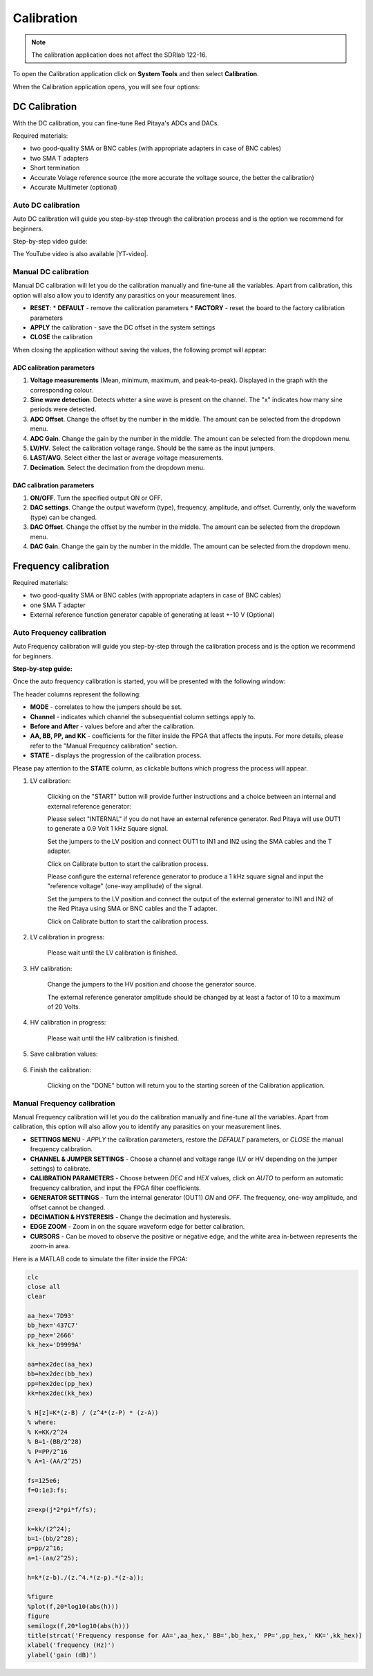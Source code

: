 .. _calibration_app:

###########
Calibration
###########

.. note::

    The calibration application does not affect the SDRlab 122-16.

To open the Calibration application click on **System Tools** and then select **Calibration**.

.. image:: img/Main_menu_system.jpg
    :align: center
    :scale: 50 %

.. image:: img/Calibration_app_menu.jpg
    :align: center
    :scale: 50 %


When the Calibration application opens, you will see four options:

.. image:: img/Calibration_api.png
    :align: center
    :scale: 100 %

***************
DC Calibration
***************

With the DC calibration, you can fine-tune Red Pitaya's ADCs and DACs.

Required materials:

*   two good-quality SMA or BNC cables (with appropriate adapters in case of BNC cables)
*   two SMA T adapters
*   Short termination
*   Accurate Volage reference source (the more accurate the voltage source, the better the calibration)
*   Accurate Multimeter (optional)


Auto DC calibration
====================

Auto DC calibration will guide you step-by-step through the calibration process and is the option we recommend for beginners.

Step-by-step video guide:

.. raw:: html

    <div style="position: relative; padding-bottom: 30.25%; overflow: hidden; max-width: 50%; margin-left:auto; margin-right:auto;">
        <iframe src="https://www.youtube.com/embed/vLCa9oU7DMI" frameborder="0" allowfullscreen style="position: absolute; top: 0; left: 0; width: 100%; height: 100%;"></iframe>
    </div>

The YouTube video is also available |YT-video|.

.. |YT-video| raw:: html

   <a href="https://www.youtube.com/watch?v=vLCa9oU7DMI" target="_blank">on this link</a>


Manual DC calibration
======================

Manual DC calibration will let you do the calibration manually and fine-tune all the variables.
Apart from calibration, this option will also allow you to identify any parasitics on your measurement lines.

.. image:: img/DC_manual.jpg
    :align: center
    :scale: 80 %

*   **RESET**:
    *   **DEFAULT** - remove the calibration parameters
    *   **FACTORY** - reset the board to the factory calibration parameters
*   **APPLY** the calibration - save the DC offset in the system settings
*   **CLOSE** the calibration

When closing the application without saving the values, the following prompt will appear:

.. image:: img/Calib_save.png
    :align: center
    :scale: 100 %



ADC calibration parameters
---------------------------

.. image:: img/DC_manual_ADC.jpg
    :align: center
    :scale: 100 %

1. **Voltage measurements** (Mean, minimum, maximum, and peak-to-peak). Displayed in the graph with the corresponding colour.
#. **Sine wave detection**. Detects wheter a sine wave is present on the channel. The "x" indicates how many sine periods were detected.
#. **ADC Offset**. Change the offset by the number in the middle. The amount can be selected from the dropdown menu.
#. **ADC Gain**. Change the gain by the number in the middle. The amount can be selected from the dropdown menu.
#. **LV/HV**. Select the calibration voltage range. Should be the same as the input jumpers.
#. **LAST/AVG**. Select either the last or average voltage measurements.
#. **Decimation**. Select the decimation from the dropdown menu.


DAC calibration parameters
---------------------------

.. image:: img/DC_manual_DAC.jpg
    :align: center
    :scale: 100 %

1. **ON/OFF**. Turn the specified output ON or OFF.
#. **DAC settings**. Change the output waveform (type), frequency, amplitude, and offset. Currently, only the waveform (type) can be changed.
#. **DAC Offset**. Change the offset by the number in the middle. The amount can be selected from the dropdown menu.
#. **DAC Gain**. Change the gain by the number in the middle. The amount can be selected from the dropdown menu.


**********************
Frequency calibration
**********************

Required materials:

*   two good-quality SMA or BNC cables (with appropriate adapters in case of BNC cables)
*   one SMA T adapter
*   External reference function generator capable of generating at least +-10 V (Optional)


Auto Frequency calibration
===========================

Auto Frequency calibration will guide you step-by-step through the calibration process and is the option we recommend for beginners.

**Step-by-step guide:**

Once the auto frequency calibration is started, you will be presented with the following window:

.. image:: img/Calib_freq_auto_start.png
    :align: center
    :scale: 70 %

The header columns represent the following:

*   **MODE** - correlates to how the jumpers should be set.
*   **Channel** - indicates which channel the subsequential column settings apply to.
*   **Before and After** - values before and after the calibration.
*   **AA, BB, PP, and KK** - coefficients for the filter inside the FPGA that affects the inputs. For more details, please refer to the "Manual Frequency calibration" section.
*   **STATE** - displays the progression of the calibration process.

Please pay attention to the **STATE** column, as clickable buttons which progress the process will appear. 


1. LV calibration:

    .. image:: img/Calib_freq_auto_LV.png
        :align: center
        :scale: 70 %

    Clicking on the "START" button will provide further instructions and a choice between an internal and external reference generator:

    .. image:: img/Calib_freq_auto_LV_int.png
        :align: center
        :scale: 70 %

    Please select "INTERNAL" if you do not have an external reference generator. Red Pitaya will use OUT1 to generate a 0.9 Volt 1 kHz Square signal.

    Set the jumpers to the LV position and connect OUT1 to IN1 and IN2 using the SMA cables and the T adapter.

    Click on Calibrate button to start the calibration process.


    .. image:: img/Calib_freq_auto_LV_ext.png
        :align: center
        :scale: 70 %

    Please configure the external reference generator to produce a 1 kHz square signal and input the "reference voltage" (one-way amplitude) of the signal.

    Set the jumpers to the LV position and connect the output of the external generator to IN1 and IN2 of the Red Pitaya using SMA or BNC cables and the T adapter.

    Click on Calibrate button to start the calibration process.

2. LV calibration in progress:

    .. image:: img/Calib_freq_auto_LV_load.png
        :align: center
        :scale: 70 %

    Please wait until the LV calibration is finished.

3. HV calibration:

    .. image:: img/Calib_freq_auto_HV.png
        :align: center
        :scale: 70 %

    Change the jumpers to the HV position and choose the generator source.

    .. image:: img/Calib_freq_auto_HV_int.png
        :align: center
        :scale: 70 %

    .. image:: img/Calib_freq_auto_HV_ext.png
        :align: center
        :scale: 70 %

    The external reference generator amplitude should be changed by at least a factor of 10 to a maximum of 20 Volts.

4. HV calibration in progress:

    .. image:: img/Calib_freq_auto_HV_load.png
        :align: center
        :scale: 70 %

    Please wait until the HV calibration is finished.

5. Save calibration values:

    .. image:: img/Calib_freq_auto_save.png
        :align: center
        :scale: 70 %

6. Finish the calibration:

    .. image:: img/Calib_freq_auto_complete.png
        :align: center
        :scale: 70 %

    Clicking on the "DONE" button will return you to the starting screen of the Calibration application.


Manual Frequency calibration
=============================

Manual Frequency calibration will let you do the calibration manually and fine-tune all the variables.
Apart from calibration, this option will also allow you to identify any parasitics on your measurement lines.

.. image:: img/Calib_freq_manual.jpg
        :align: center
        :scale: 70 %

*   **SETTINGS MENU** - *APPLY* the calibration parameters, restore the *DEFAULT* parameters, or *CLOSE* the manual frequency calibration.
*   **CHANNEL & JUMPER SETTINGS** - Choose a channel and voltage range (LV or HV depending on the jumper settings) to calibrate.
*   **CALIBRATION PARAMETERS** - Choose between *DEC* and *HEX* values, click on *AUTO* to perform an automatic frequency calibration, and input the FPGA filter coefficients.
*   **GENERATOR SETTINGS** - Turn the internal generator (OUT1) *ON* and *OFF*. The frequency, one-way amplitude, and offset cannot be changed.
*   **DECIMATION & HYSTERESIS** - Change the decimation and hysteresis.
*   **EDGE ZOOM** - Zoom in on the square waveform edge for better calibration.
*   **CURSORS** - Can be moved to observe the positive or negative edge, and the white area in-between represents the zoom-in area.


Here is a MATLAB code to simulate the filter inside the FPGA:

.. code-block:: matlab
    
    clc
    close all
    clear

    aa_hex='7D93'
    bb_hex='437C7'
    pp_hex='2666'
    kk_hex='D9999A'

    aa=hex2dec(aa_hex)
    bb=hex2dec(bb_hex)
    pp=hex2dec(pp_hex) 
    kk=hex2dec(kk_hex)

    % H[z]=K*(z-B) / (z^4*(z-P) * (z-A))
    % where:
    % K=KK/2^24
    % B=1-(BB/2^28)
    % P=PP/2^16
    % A=1-(AA/2^25)

    fs=125e6;
    f=0:1e3:fs;

    z=exp(j*2*pi*f/fs);

    k=kk/(2^24);
    b=1-(bb/2^28);
    p=pp/2^16;
    a=1-(aa/2^25);

    h=k*(z-b)./(z.^4.*(z-p).*(z-a));

    %figure
    %plot(f,20*log10(abs(h)))
    figure
    semilogx(f,20*log10(abs(h)))
    title(strcat('Frequency response for AA=',aa_hex,' BB=',bb_hex,' PP=',pp_hex,' KK=',kk_hex))
    xlabel('frequency (Hz)')
    ylabel('gain (dB)')


    

